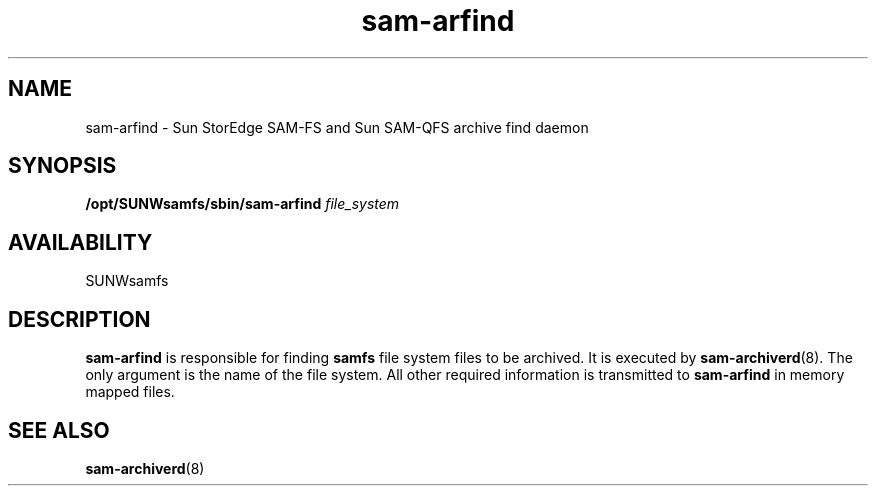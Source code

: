 .\" $Revision: 1.17 $
.ds ]W Sun Microsystems
.\" SAM-QFS_notice_begin
.\"
.\" CDDL HEADER START
.\"
.\" The contents of this file are subject to the terms of the
.\" Common Development and Distribution License (the "License").
.\" You may not use this file except in compliance with the License.
.\"
.\" You can obtain a copy of the license at pkg/OPENSOLARIS.LICENSE
.\" or https://illumos.org/license/CDDL.
.\" See the License for the specific language governing permissions
.\" and limitations under the License.
.\"
.\" When distributing Covered Code, include this CDDL HEADER in each
.\" file and include the License file at pkg/OPENSOLARIS.LICENSE.
.\" If applicable, add the following below this CDDL HEADER, with the
.\" fields enclosed by brackets "[]" replaced with your own identifying
.\" information: Portions Copyright [yyyy] [name of copyright owner]
.\"
.\" CDDL HEADER END
.\"
.\" Copyright 2009 Sun Microsystems, Inc.  All rights reserved.
.\" Use is subject to license terms.
.\"
.\" SAM-QFS_notice_end
.TH sam-arfind 8 "20 Sep 2002"
.SH NAME
sam-arfind \- Sun StorEdge \%SAM-FS and Sun \%SAM-QFS archive find daemon
.SH SYNOPSIS
.B /opt/SUNWsamfs/sbin/sam-arfind 
.I file_system
.SH AVAILABILITY
.LP
SUNWsamfs
.SH DESCRIPTION
.B sam-arfind
is responsible for finding
.B samfs
file system files to be archived.  It is executed by
.BR sam-archiverd (8).
The only argument is the name of the file system.
All other required information is transmitted to
.B sam-arfind
in memory mapped files.
.SH SEE ALSO
.BR sam-archiverd (8)

